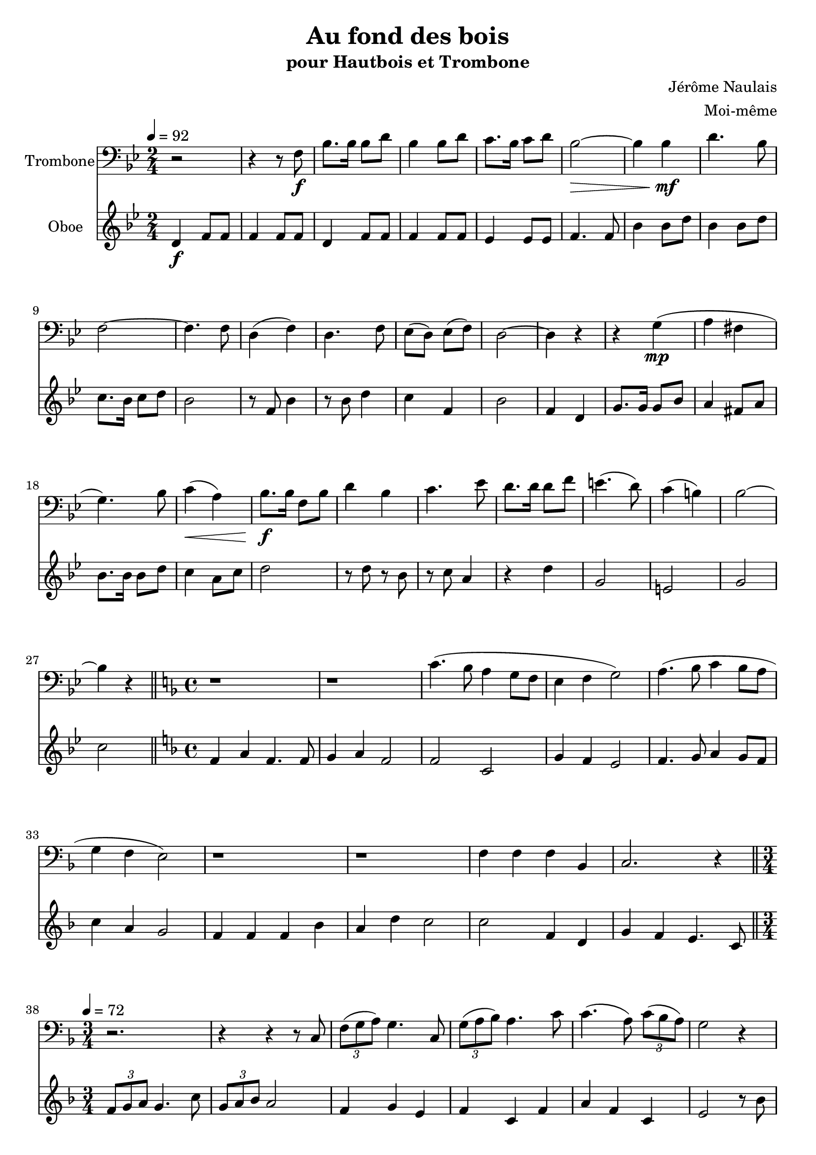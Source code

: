 \version "2.18.2"
\language "italiano"

\header {
  title = "Au fond des bois"
  subtitle = "pour Hautbois et Trombone"
  composer = "Jérôme Naulais"
  arranger = "Moi-même"
}

global = {
  \key sib \major
  \time 2/4
}

trombone = \relative do {
  \global
  \tempo 4=92
  r2 |
  r4 r8 fa \f |
  sib8. sib16 sib8 re
  sib4 sib8 re
  do8. sib16 do8 re
  sib2 \> ~
  sib4 sib \mf
  re4. sib8
  fa2 ~
  fa4. fa8 |
  re4 ( fa) |
  re4. fa8 |
  mib8 ( re) mib ( fa)|
  re2 ~
  re4 r4
  r4 sol ( \mp
  la fad |
  sol4.) sib8 |
  do4 \< ( la)
  sib8. \f sib16 fa8 sib
  re4 sib
  do4. mib8
  re8. re16 re8 fa
  mi4. ( re8) |
  do4 (si ) |
  sib2 ~
  sib4 r4
  \bar "||"
  \time 4/4
  \key fa \major
  r1
  r1
  do4. ( sib8 la4 sol8 fa
  mi4 fa sol2)
  la4. ( sib8 do4 sib8 la
  sol4 fa mi2 )
  r1
  r1
  fa4 fa fa sib,
  do2. r4
  \bar "||"
  
  \tempo 4=72
  \time 3/4
  r2.
  r4 r4 r8 do
  \times 2/3 { fa8( sol la) } sol4. do,8
  \times 2/3 { sol'8( la sib) } la4. do8
  do4. ( la8) \times 2/3 { do8( sib la) }
  sol2 r4
  
  \pageBreak
  
  r2.
  r4 r r8 do8
  sib4. sib8 la ( fa)
  fa8 re do4. fa8 |
  sol8 ( fa4) la8 \times 2/3 {sol8 la sib}
  la2 r4 |
  r8 sib, fa' sib re fa |
  fa4 ( do4. ) do8
  sib4 ~ \times 2/3 {sib8 sib la} \times 2/3 {sol8 fa mi}
  
  \bar "||"
    
  \tempo 4=112
  
  fa2 r4 |
  r4 r do
  fa4. do8 fa sol
  la4 (fa4. ) fa8
  la8( sol) la sib la sib
  do4( la4. ) do8
  do4 \times 2/3 {fa8 fa fa} do4
  \times 2/3 {do8 do do} la4 do8 la
  sol2 ~ sol8 do, |
  mi4 mi8 do mi fa
  la4 ( sol4. ) do,8
  sol'8 ( mi) sol la sol la
  do4 ( sib4.) re8
  do4 \times 2/3 {sib8 sib sib} do4
  \times 2/3 {re8 re re} \times 2/3 {do8 do do} mi4 ~
  
  \time 4/4
  
  mi4 do mi do
  
  \time 3/4
  
  fa2. ~
  fa4 r r
  r8 la, fa ( sib) la ( re) |
  do2 ~ do8 do
  \times 2/3 {sib8 (re sib)} sol8 sib \times 2/3 {mi,8 (fa sol)}
  fa4 fa, r
  
  \bar "|."
}

oboe = \relative do'' {
  \global
 
  re,4 \f fa8 fa |
  fa4 fa8 fa |
  re4 fa8 fa |
  fa4 fa8 fa |
  mib4 mib8 mib |
  fa4. fa8 |
  sib4 sib8 re |
  sib4 sib8 re |
  do8. sib16 do8 re |
  sib2 |
  r8 fa sib4 |
  r8 sib re4 |
  do4 fa, |
  sib2 |
  fa4 re |
  sol8. sol16 sol8 sib |
  la4 fad8 la
  sib8. sib16 sib8 re
  do4 la8 do
  re2
  r8 re r sib
  r8 do la4
  r4 re
  sol,2
  mi2
  sol2
  do2 |
  
  \key fa \major
  fa,4 la fa4. fa8
  sol4 la fa2
  fa2 do2
  sol'4 fa mi2
  fa4. sol8 la4 sol8 fa
  do'4 la sol2
  fa4 fa fa sib
  la4 re do2
  do2 fa,4 re
  sol4 fa mi4. do8 |
  
  \times 2/3 {fa8 sol la } sol4. do8
  \times 2/3 {sol8 la sib } la2
  fa4 sol mi
  fa4 do fa
  la4 fa do
  mi2 r8 sib'
  do4. la8 \times 2/3 {do8 sib la}
  sol2 mi4
  fa4 sol do
  sib la fa
  sol8 la4 fa8 re4 |
  r8 la' do fa, la do
  sib2.
  do2 la4
  fa4 do sol'
  
  fa4 sol do,
  fa4 fa do
  fa4 sol do,
  fa4 fa do
  fa4 sol do,
  fa4 fa do
  fa4 sol do,
  fa4 fa do |
  do4 fa sol |
  do,4 mi sol |
  do,4 fa sol |
  do,4 mi sol |
  do,4 fa sol |
  do,4 mi sol |
  do,4 fa do ~
  do mi sol sib
  r4 sib2 |
  fa4 la do
  fa4 r4 r
  r4 do sib
  sol4 sib sol
  fa4 fa' r
}

trombonePart = \new Staff \with {
  instrumentName = "Trombone"
  midiInstrument = "trombone"
} { \clef bass \trombone }

oboePart = \new Staff \with {
  instrumentName = "Oboe"
  midiInstrument = "oboe"
} \oboe

\score {
  <<
    \trombonePart
    \oboePart
  >>
  \layout { }
  \midi {
    \tempo 4=100
  }
}
